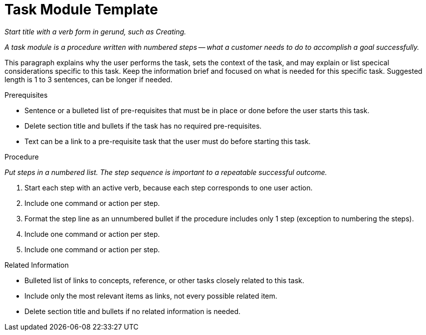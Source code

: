 [#task-module-template]
= Task Module Template

_Start title with a verb form in gerund, such as Creating._

_A task module is a procedure written with numbered steps -- what a customer needs to do to accomplish a goal successfully._

This paragraph explains why the user performs the task, sets the context of the task, and may explain or list specical considerations specific to this task. Keep the information brief and focused on what is needed for this specific task. Suggested length is 1 to 3 sentences, can be longer if needed.

.Prerequisites

* Sentence or a bulleted list of pre-requisites that must be in place or done before the user starts this task.

* Delete section title and bullets if the task has no required pre-requisites.

* Text can be a link to a pre-requisite task that the user must do before starting this task.


.Procedure

_Put steps in a numbered list. The step sequence is important to a repeatable successful outcome._

. Start each step with an active verb, because each step corresponds to one user action.

. Include one command or action per step.

. Format the step line as an unnumbered bullet if the procedure includes only 1 step (exception to numbering the steps).

. Include one command or action per step.

. Include one command or action per step.


.Related Information

* Bulleted list of links to concepts, reference, or other tasks closely related to this task.

* Include only the most relevant items as links, not every possible related item.

* Delete section title and bullets if no related information is needed.
